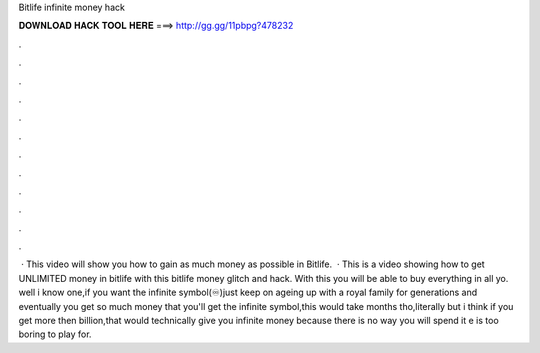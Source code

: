 Bitlife infinite money hack

𝐃𝐎𝐖𝐍𝐋𝐎𝐀𝐃 𝐇𝐀𝐂𝐊 𝐓𝐎𝐎𝐋 𝐇𝐄𝐑𝐄 ===> http://gg.gg/11pbpg?478232

.

.

.

.

.

.

.

.

.

.

.

.

 · This video will show you how to gain as much money as possible in Bitlife.  · This is a video showing how to get UNLIMITED money in bitlife with this bitlife money glitch and hack. With this you will be able to buy everything in all yo. well i know one,if you want the infinite symbol(♾)just keep on ageing up with a royal family for generations and eventually you get so much money that you'll get the infinite symbol,this would take months tho,literally but i think if you get more then billion,that would technically give you infinite money because there is no way you will spend it e is too boring to play for.